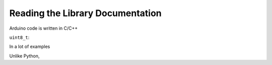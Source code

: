 Reading the Library Documentation
---------------------------------

Arduino code is written in C/C++

``uint8_t``: 

In a lot of examples

Unlike Python, 
